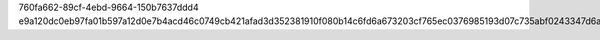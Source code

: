 760fa662-89cf-4ebd-9664-150b7637ddd4
e9a120dc0eb97fa01b597a12d0e7b4acd46c0749cb421afad3d352381910f080b14c6fd6a673203cf765ec0376985193d07c735abf0243347d6a950280b566b8

